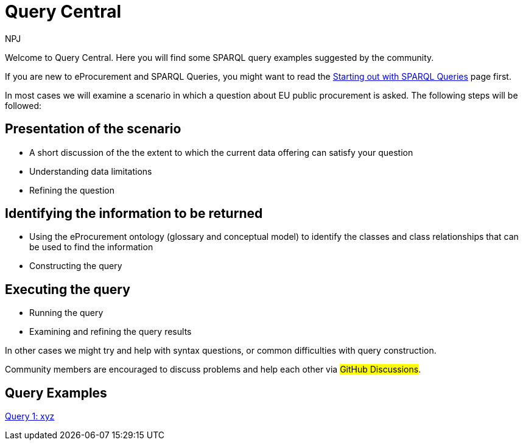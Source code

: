 :doctitle: Query Central
:doccode: ods-main-prod-101
:author: NPJ
:authoremail: nicole-anne.paterson-jones@ext.ec.europa.eu
:docdate: July 2024

Welcome to Query Central. Here you will find some SPARQL query examples suggested by the community.

If you are new to eProcurement and SPARQL Queries, you might want to read the xref:starting.adoc[Starting out with SPARQL Queries] page first.

In most cases we will examine a scenario in which a question about EU public procurement is asked. The following steps will be followed:

== Presentation of the scenario
* A short discussion of the the extent to which the current data offering can satisfy your question
* Understanding data limitations
* Refining the question

== Identifying the information to be returned
* Using the eProcurement ontology (glossary and conceptual model) to identify the classes and class relationships that can be used to find the information
* Constructing the query

== Executing the query
* Running the query
* Examining and refining the query results

In other cases we might try and help with syntax questions, or common difficulties with query construction. 

Community members are encouraged to discuss problems and help each other via #GitHub Discussions#.

== Query Examples

xref:query1.adoc[Query 1: xyz]
